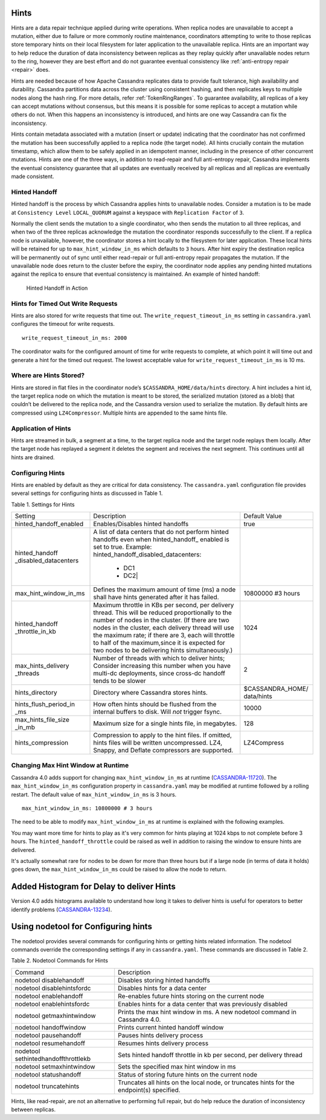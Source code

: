 .. Licensed to the Apache Software Foundation (ASF) under one
.. or more contributor license agreements.  See the NOTICE file
.. distributed with this work for additional information
.. regarding copyright ownership.  The ASF licenses this file
.. to you under the Apache License, Version 2.0 (the
.. "License"); you may not use this file except in compliance
.. with the License.  You may obtain a copy of the License at
..
..     http://www.apache.org/licenses/LICENSE-2.0
..
.. Unless required by applicable law or agreed to in writing, software
.. distributed under the License is distributed on an "AS IS" BASIS,
.. WITHOUT WARRANTIES OR CONDITIONS OF ANY KIND, either express or implied.
.. See the License for the specific language governing permissions and
.. limitations under the License.

.. highlight:: none

Hints
=====

Hints are a data repair technique applied during write operations. When
replica nodes are unavailable to accept a mutation, either due to failure or
more commonly routine maintenance, coordinators attempting to write to those
replicas store temporary hints on their local filesystem for later application
to the unavailable replica. Hints are an important way to help reduce the
duration of data inconsistency between replicas as they replay quickly after
unavailable nodes return to the ring, however they are best effort and do not
guarantee eventual consistency like :ref:`anti-entropy repair <repair>` does.

Hints are needed because of how Apache Cassandra replicates data to provide
fault tolerance, high availability and durability. Cassandra partitions data
across the cluster using consistent hashing, and then replicates keys to
multiple nodes along the hash ring. For more details, refer :ref:`TokenRingRanges`. 
To guarantee availability, all replicas of
a key can accept mutations without consensus, but this means it is possible for
some replicas to accept a mutation while others do not. When this happens an
inconsistency is introduced, and hints are one way Cassandra can fix the
inconsistency.

Hints contain metadata associated with a mutation (insert or update) indicating
that the coordinator has not confirmed the mutation has been successfully
applied to a replica node (the target node). All hints crucially contain the
mutation timestamp, which allow them to be safely applied in an idempotent
manner, including in the presence of other concurrent mutations. Hints are one
of the three ways, in addition to read-repair and full anti-entropy repair,
Cassandra implements the eventual consistency guarantee that
all updates are eventually received by all replicas and all replicas are
eventually made consistent.


Hinted Handoff
--------------

Hinted handoff is the process by which Cassandra applies hints to unavailable
nodes. Consider a mutation is to be made at ``Consistency Level``
``LOCAL_QUORUM`` against a keyspace with ``Replication Factor`` of ``3``.

Normally the client sends the mutation to a single coordinator, who then sends
the mutation to all three replicas, and when two of the three replicas
acknowledge the mutation the coordinator responds successfully to the client.
If a replica node is unavailable, however, the coordinator stores a hint
locally to the filesystem for later application. These local hints will be
retained for up to ``max_hint_window_in_ms`` which defaults to ``3`` hours.
After hint expiry the destination replica will be permanently out of sync until
either read-repair or full anti-entropy repair propagates the mutation. If the
unavailable node does return to the cluster before the expiry, the coordinator
node applies any pending hinted mutations against the replica to ensure that
eventual consistency is maintained. An example of hinted handoff:

.. figure:: images/hints.svg
    :alt: Hinted Handoff Example

    Hinted Handoff in Action

Hints for Timed Out Write Requests
----------------------------------

Hints are also stored for write requests that time out. The
``write_request_timeout_in_ms`` setting in ``cassandra.yaml`` configures the
timeout for write requests.

::

  write_request_timeout_in_ms: 2000

The coordinator waits for the configured amount of time for write requests to
complete, at which point it will time out and generate a hint for the timed out
request. The lowest acceptable value for ``write_request_timeout_in_ms`` is 10 ms.

Where are Hints Stored?
-----------------------

Hints are stored in flat files in the coordinator node’s
``$CASSANDRA_HOME/data/hints`` directory. A hint includes a hint id, the target
replica node on which the mutation is meant to be stored, the serialized
mutation (stored as a blob) that couldn’t be delivered to the replica node, and
the Cassandra version used to serialize the mutation. By default hints are
compressed using ``LZ4Compressor``. Multiple hints are appended to the same hints
file.

Application of Hints
--------------------

Hints are streamed in bulk, a segment at a time, to the target replica node and
the target node replays them locally. After the target node has replayed a
segment it deletes the segment and receives the next segment. This continues
until all hints are drained.

Configuring Hints
-----------------

Hints are enabled by default as they are critical for data consistency. The
``cassandra.yaml`` configuration file provides several settings for configuring
hints as discussed in Table 1.

Table 1. Settings for Hints

+----------------------+-------------------------------------------+-----------------+
|Setting               | Description                               |Default Value    |
+----------------------+-------------------------------------------+-----------------+
|hinted_handoff_enabled|Enables/Disables hinted handoffs           | true            |
|                      |                                           |                 | 
|                      |                                           |                 |
|                      |                                           |                 |
|                      |                                           |                 |                                                   
+----------------------+-------------------------------------------+-----------------+
|hinted_handoff        |A list of data centers that do not perform |                 |
|_disabled_datacenters |hinted handoffs even when hinted_handoff_  |                 | 
|                      |enabled is set to true.                    |                 |
|                      |Example:                                   |                 |
|                      |hinted_handoff_disabled_datacenters:       |                 |
|                      |                 - DC1                     |                 |
|                      |                 - DC2|                    |                 |                                                   
+----------------------+-------------------------------------------+-----------------+
|max_hint_window_in_ms |Defines the maximum amount of time (ms)    |10800000 #3 hours|
|                      |a node shall have hints generated after it |                 |
|                      |has failed.                                |                 |                                                   
+----------------------+-------------------------------------------+-----------------+
|hinted_handoff        |Maximum throttle in KBs per second, per    |                 |
|_throttle_in_kb       |delivery thread. This will be reduced      | 1024            |
|                      |proportionally to the number of nodes in   |                 | 
|                      |the cluster.                               |                 |
|                      |(If there are two nodes in the cluster,    |                 |
|                      |each delivery thread will use the maximum  |                 |
|                      |rate; if there are 3, each will throttle   |                 |
|                      |to half of the maximum,since it is expected|                 |
|                      |for two nodes to be delivering hints       |                 |
|                      |simultaneously.)                           |                 |
+----------------------+-------------------------------------------+-----------------+
|max_hints_delivery    |Number of threads with which to deliver    |     2           |
|_threads              |hints; Consider increasing this number when|                 |
|                      |you have multi-dc deployments, since       |                 |
|                      |cross-dc handoff tends to be slower        |                 |
+----------------------+-------------------------------------------+-----------------+
|hints_directory       |Directory where Cassandra stores hints.    |$CASSANDRA_HOME/ |
|                      |                                           |data/hints       |
+----------------------+-------------------------------------------+-----------------+
|hints_flush_period_in |How often hints should be flushed from the |  10000          |
|_ms                   |internal buffers to disk. Will *not*       |                 |
|                      |trigger fsync.                             |                 |
+----------------------+-------------------------------------------+-----------------+
|max_hints_file_size   |Maximum size for a single hints file, in   |   128           |
|_in_mb                |megabytes.                                 |                 |
+----------------------+-------------------------------------------+-----------------+
|hints_compression     |Compression to apply to the hint files.    |  LZ4Compress    | 
|                      |If omitted, hints files will be written    |                 |
|                      |uncompressed. LZ4, Snappy, and Deflate     |                 |
|                      |compressors are supported.                 |                 |
+----------------------+-------------------------------------------+-----------------+
 
Changing Max Hint Window at Runtime
-----------------------------------

Cassandra 4.0 adds support for changing ``max_hint_window_in_ms`` at runtime
(`CASSANDRA-11720 <https://issues.apache.org/jira/browse/CASSANDRA-11720>`_).
The ``max_hint_window_in_ms`` configuration property in ``cassandra.yaml`` may
be modified at runtime followed by a rolling restart. The default value of
``max_hint_window_in_ms`` is 3 hours.

::

  max_hint_window_in_ms: 10800000 # 3 hours

The need to be able to modify ``max_hint_window_in_ms`` at runtime is explained with the following examples.  

You may want more time for hints to play as it's very common for hints playing at 1024 kbps to not complete before 3 hours. The ``hinted_handoff_throttle`` could be raised as well in addition to raising the window to ensure hints are delivered.

It's actually somewhat rare for nodes to be down for more than three hours but if a large node (in terms of data it holds) goes down, the ``max_hint_window_in_ms`` could be raised to allow the node to return.   

Added Histogram for Delay to deliver Hints
==========================================

Version 4.0 adds histograms available to understand how long it takes to deliver hints is useful for operators to better identify problems (`CASSANDRA-13234
<https://issues.apache.org/jira/browse/CASSANDRA-13234>`_).
 
Using nodetool for Configuring hints
====================================

The nodetool provides several commands for configuring hints or getting hints related information. The nodetool commands override the corresponding settings if any in ``cassandra.yaml``. These commands are discussed in Table 2.

Table 2. Nodetool Commands for Hints

+----------------------------+-------------------------------------------+
|Command                     | Description                               | 
+----------------------------+-------------------------------------------+
|nodetool disablehandoff     |Disables storing hinted handoffs           |                                                               
+----------------------------+-------------------------------------------+
|nodetool disablehintsfordc  |Disables hints for a data center           |                                                               
+----------------------------+-------------------------------------------+
|nodetool enablehandoff      |Re-enables future hints storing on the     |
|                            |current node                               |                                              
+----------------------------+-------------------------------------------+
|nodetool enablehintsfordc   |Enables hints for a data center that was   |
|                            |previously disabled                        | 
+----------------------------+-------------------------------------------+
|nodetool getmaxhintwindow   |Prints the max hint window in ms.          |
|                            |A new nodetool command in Cassandra 4.0.   |
+----------------------------+-------------------------------------------+
|nodetool handoffwindow      |Prints current hinted handoff window       |
+----------------------------+-------------------------------------------+
|nodetool pausehandoff       |Pauses hints delivery process              |                                                               
+----------------------------+-------------------------------------------+
|nodetool resumehandoff      |Resumes hints delivery process             |                                                               
+----------------------------+-------------------------------------------+
|nodetool                    |Sets hinted handoff throttle in kb         |
|sethintedhandoffthrottlekb  |per second, per delivery thread            |                                                             
+----------------------------+-------------------------------------------+
|nodetool setmaxhintwindow   |Sets the specified max hint window in ms   | 
+----------------------------+-------------------------------------------+
|nodetool statushandoff      |Status of storing future hints on the      |
|                            |current node                               |
+----------------------------+-------------------------------------------+
|nodetool truncatehints      |Truncates all hints on the local node, or  |
|                            |truncates hints for the endpoint(s)        |
|                            |specified.                                 |
+----------------------------+-------------------------------------------+

Hints, like read-repair, are not an alternative to performing full repair, but
do help reduce the duration of inconsistency between replicas.
